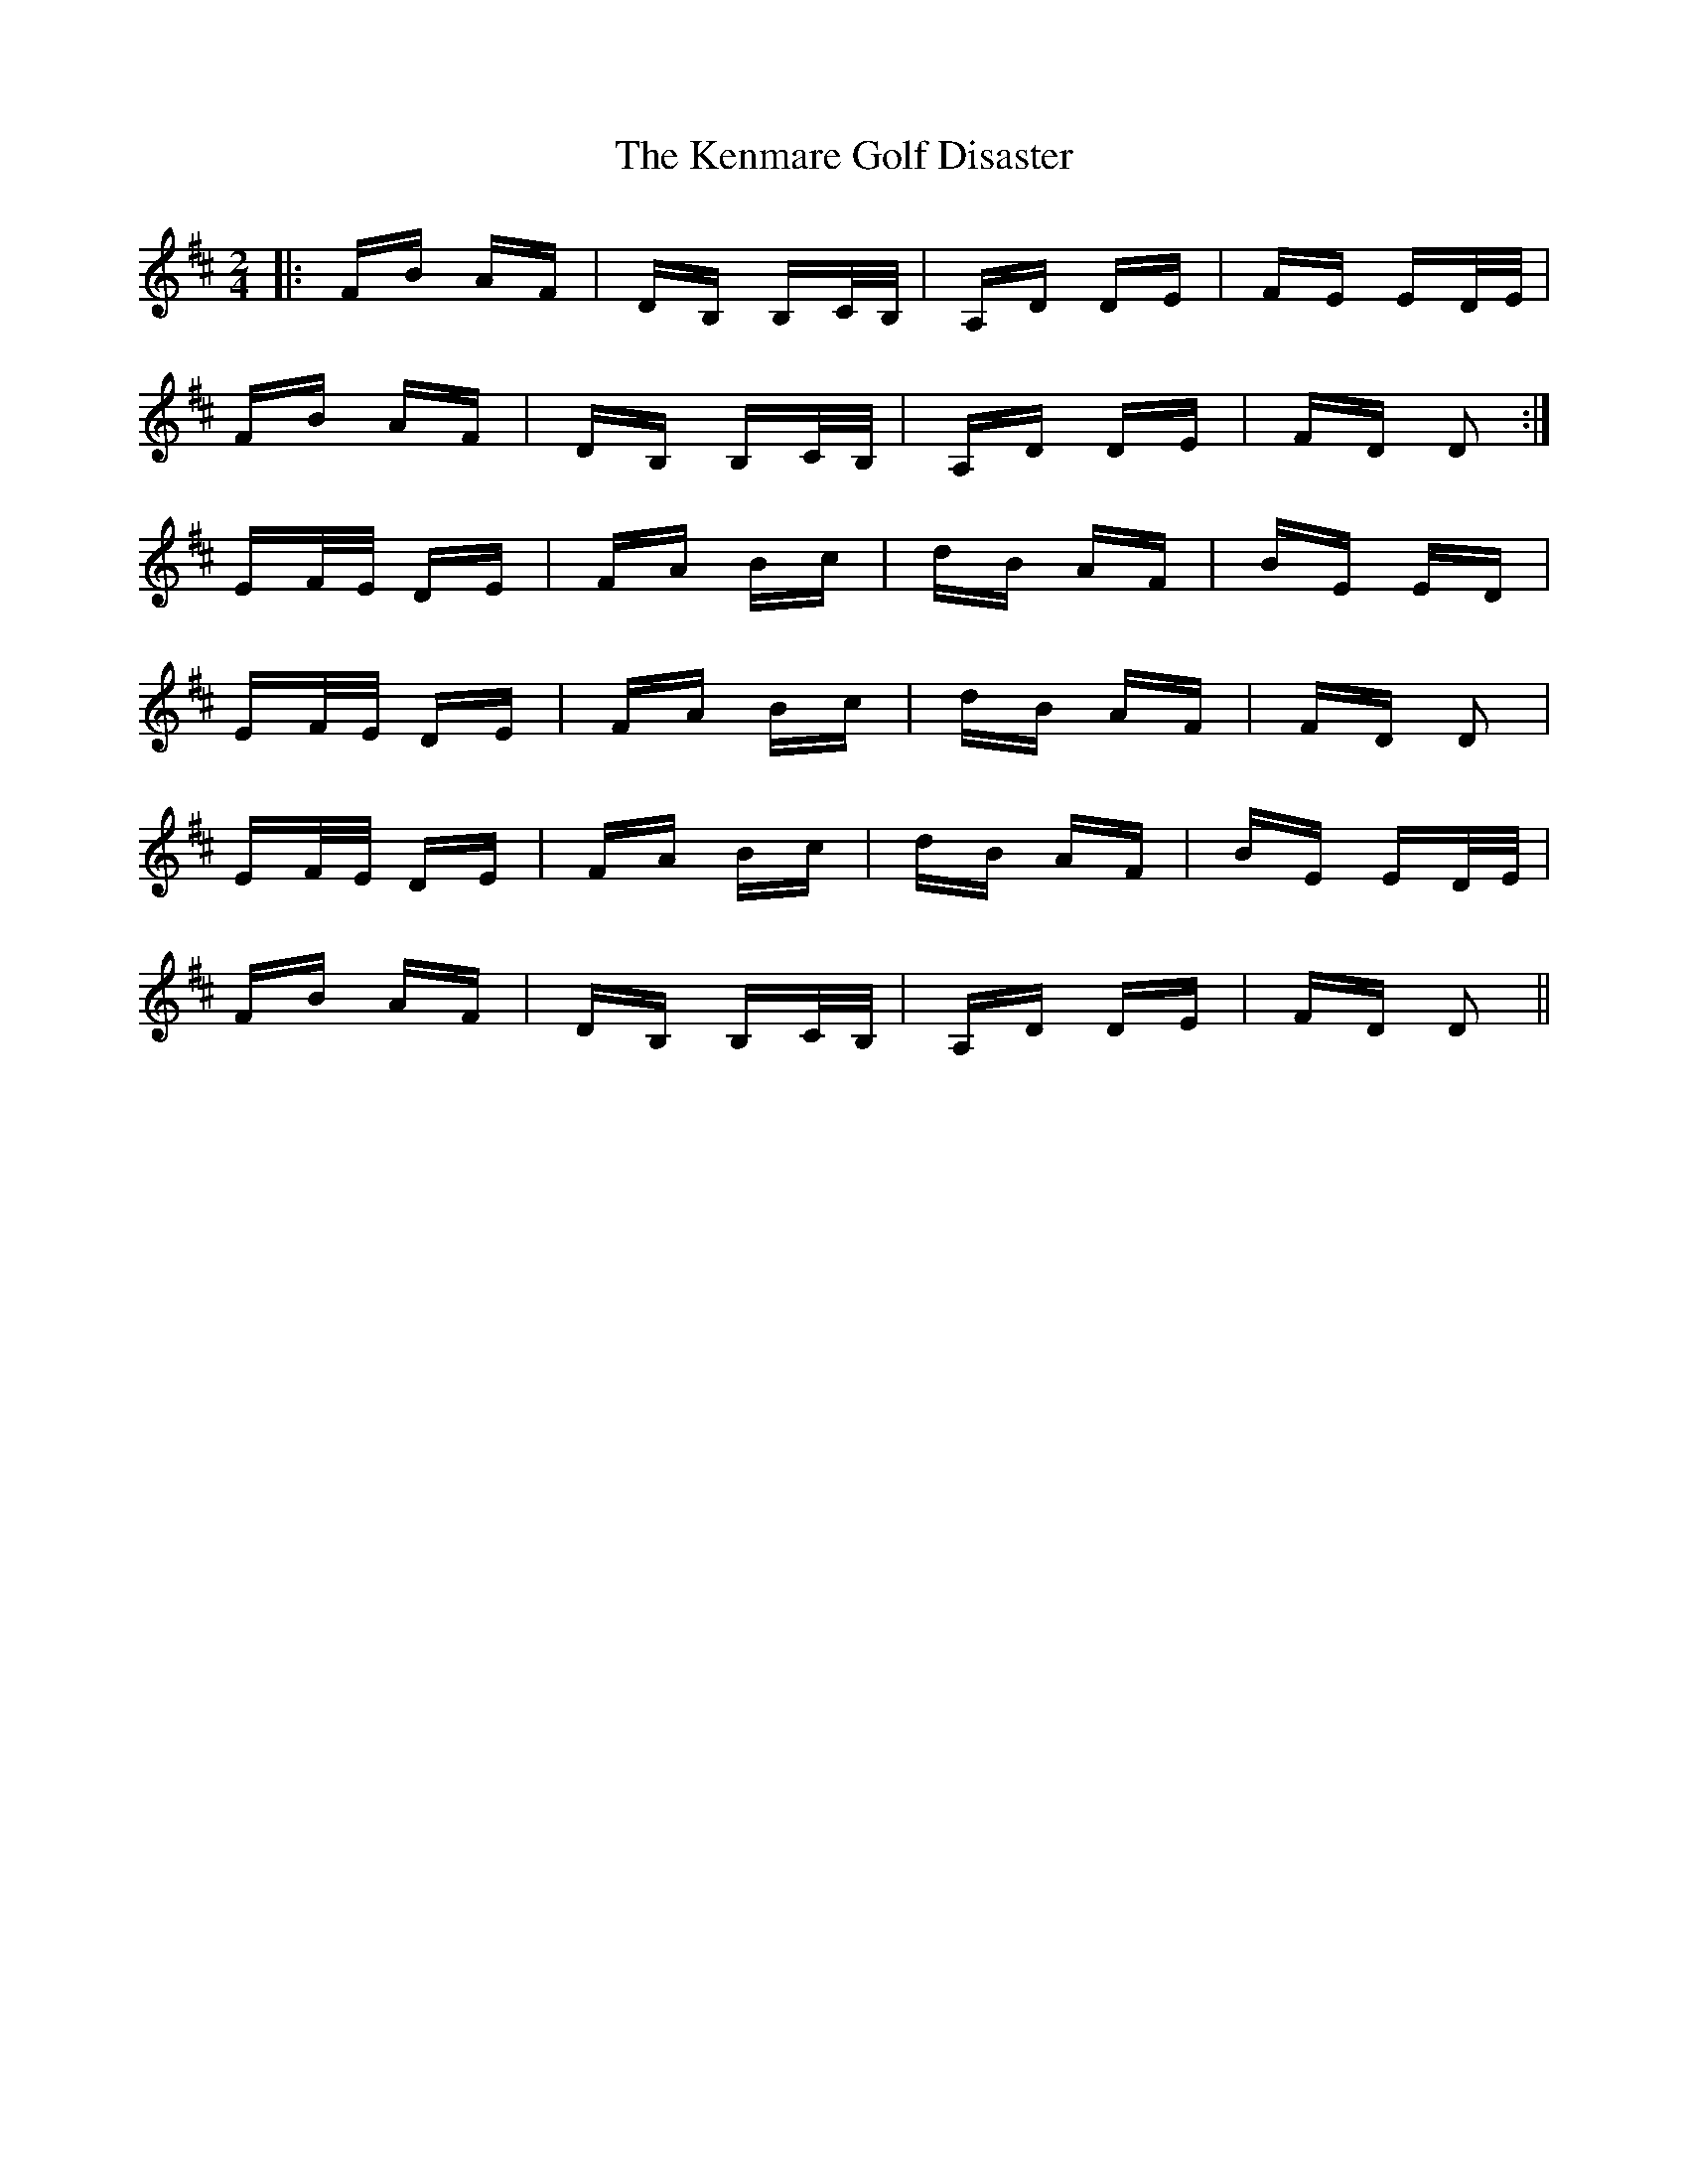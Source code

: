 X: 21311
T: Kenmare Golf Disaster, The
R: polka
M: 2/4
K: Dmajor
|:FB AF|DB, B,C/B,/|A,D DE|FE ED/E/|
FB AF|DB, B,C/B,/|A,D DE|FD D2:|
EF/E/ DE|FA Bc|dB AF|BE ED|
EF/E/ DE|FA Bc|dB AF|FD D2|
EF/E/ DE|FA Bc|dB AF|BE ED/E/|
FB AF|DB, B,C/B,/|A,D DE|FD D2||

